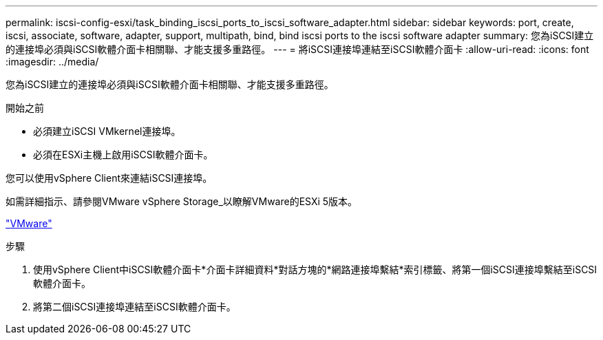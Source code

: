 ---
permalink: iscsi-config-esxi/task_binding_iscsi_ports_to_iscsi_software_adapter.html 
sidebar: sidebar 
keywords: port, create, iscsi, associate, software, adapter, support, multipath, bind, bind iscsi ports to the iscsi software adapter 
summary: 您為iSCSI建立的連接埠必須與iSCSI軟體介面卡相關聯、才能支援多重路徑。 
---
= 將iSCSI連接埠連結至iSCSI軟體介面卡
:allow-uri-read: 
:icons: font
:imagesdir: ../media/


[role="lead"]
您為iSCSI建立的連接埠必須與iSCSI軟體介面卡相關聯、才能支援多重路徑。

.開始之前
* 必須建立iSCSI VMkernel連接埠。
* 必須在ESXi主機上啟用iSCSI軟體介面卡。


您可以使用vSphere Client來連結iSCSI連接埠。

如需詳細指示、請參閱VMware vSphere Storage_以瞭解VMware的ESXi 5版本。

http://www.vmware.com["VMware"]

.步驟
. 使用vSphere Client中iSCSI軟體介面卡*介面卡詳細資料*對話方塊的*網路連接埠繫結*索引標籤、將第一個iSCSI連接埠繫結至iSCSI軟體介面卡。
. 將第二個iSCSI連接埠連結至iSCSI軟體介面卡。

